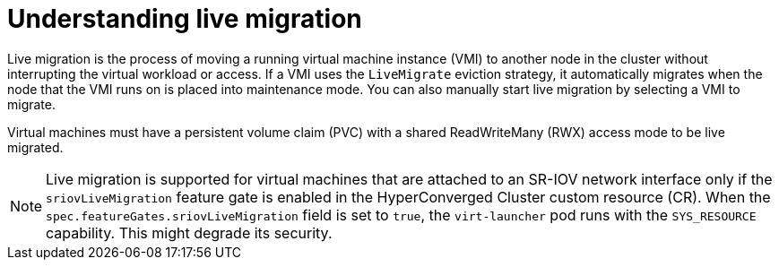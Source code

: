 // Module included in the following assemblies:
//
// * virt/live_migration/virt-live-migration.adoc

[id="virt-understanding-live-migration_{context}"]
= Understanding live migration

Live migration is the process of moving a running virtual machine instance (VMI) to
another node in the cluster without interrupting the virtual workload or access.
If a VMI uses the `LiveMigrate` eviction strategy, it automatically migrates
when the node that the VMI runs on is placed into maintenance mode. You can also
manually start live migration by selecting a VMI to migrate.

Virtual machines must have a persistent volume claim (PVC) with a shared
ReadWriteMany (RWX) access mode to be live migrated.

[NOTE]
====
Live migration is supported for virtual machines that are attached to an SR-IOV network interface only if the `sriovLiveMigration` feature gate is enabled in the HyperConverged Cluster custom resource (CR). When the `spec.featureGates.sriovLiveMigration` field is set to `true`, the `virt-launcher` pod runs with the `SYS_RESOURCE` capability. This might degrade its security.
====
